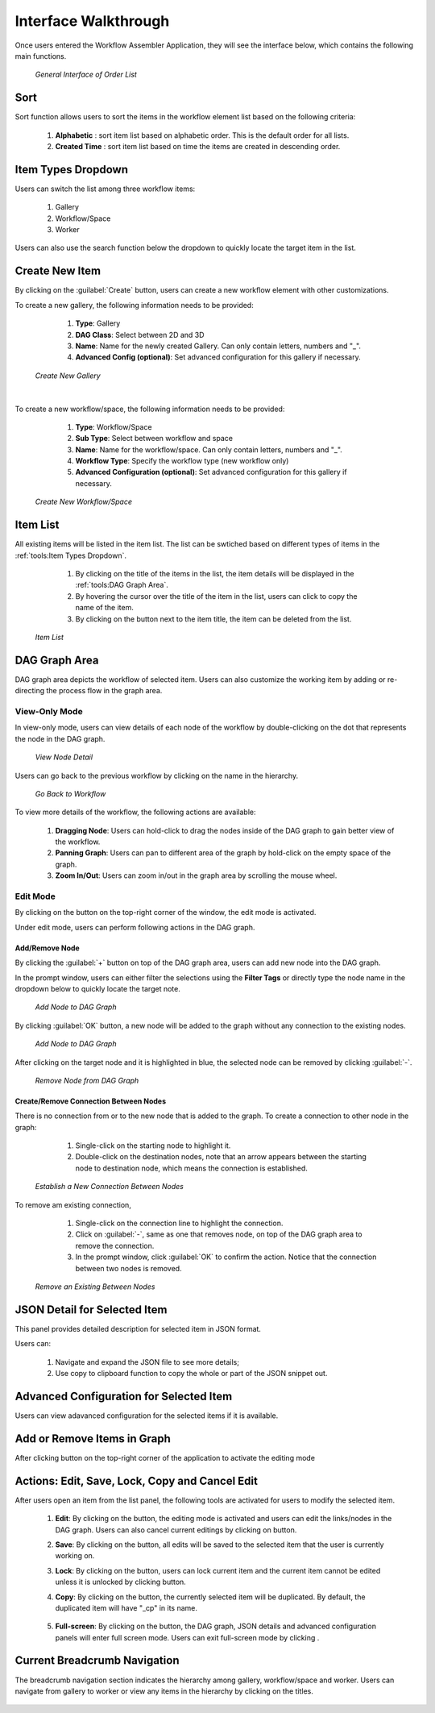 **********************
Interface Walkthrough
**********************

Once users entered the Workflow Assembler Application, they will see the interface below, which contains the following main functions.

 .. figure:: /images/OrderListInterface.png
    :align: center
    :alt: OrderListInterface

    *General Interface of Order List*

Sort
########

Sort function allows users to sort the items in the workflow element list based on the following criteria:

      #. **Alphabetic** |Alphabetic|: sort item list based on alphabetic order. This is the default order for all lists.
      #. **Created Time** |CreateTime|: sort item list based on time the items are created in descending order.


Item Types Dropdown
#######################

Users can switch the list among three workflow items:

      #. Gallery
      #. Workflow/Space
      #. Worker

Users can also use the search function below the dropdown to quickly locate the target item in the list.

Create New Item
##################

By clicking on the :guilabel:`Create` button, users can create a new workflow element with other customizations.

To create a new gallery, the following information needs to be provided:

      #. **Type**: Gallery
      #. **DAG Class**: Select between 2D and 3D
      #. **Name**: Name for the newly created Gallery. Can only contain letters, numbers and "_".
      #. **Advanced Config (optional)**: Set advanced configuration for this gallery if necessary.

 .. figure:: /images/CreateNewGallery.png
    :align: center
    :alt: Create New Gallery

    *Create New Gallery*

|


To create a new workflow/space, the following information needs to be provided:

      #. **Type**: Workflow/Space
      #. **Sub Type**: Select between workflow and space
      #. **Name**: Name for the workflow/space. Can only contain letters, numbers and "_".
      #. **Workflow Type**: Specify the workflow type (new workflow only)
      #. **Advanced Configuration (optional)**: Set advanced configuration for this gallery if necessary.

 .. figure:: /images/CreateNewWorkflowSpace.png
    :align: center
    :alt: Create New Workflow/Space

    *Create New Workflow/Space*

Item List
#############

All existing items will be listed in the item list. The list can be swtiched based on different types of items in the :ref:`tools:Item Types Dropdown`.

      #. By clicking on the title of the items in the list, the item details will be displayed in the :ref:`tools:DAG Graph Area`.
      #. By hovering the cursor over the title of the item in the list, users can click |Copy| to copy the name of the item.
      #. By clicking on the |Delete| button next to the item title, the item can be deleted from the list.

 .. figure:: /images/ItemList.png
    :align: center
    :alt: Item List
    :height: 300

    *Item List*


DAG Graph Area
################

DAG graph area depicts the workflow of selected item. Users can also customize the working item by adding or re-directing the process flow in the graph area.

View-Only Mode
****************

In view-only mode, users can view details of each node of the workflow by double-clicking on the dot that represents the node in the DAG graph.

 .. figure:: /images/ViewNodeDetail.gif
    :align: center
    :alt: View Node Detail

    *View Node Detail*

Users can go back to the previous workflow by clicking on the name in the hierarchy.

 .. figure:: /images/GoBacktoWorkflow.gif
    :align: center
    :alt: Go Back to Workflow

    *Go Back to Workflow*



To view more details of the workflow, the following actions are available:

    #. **Dragging Node**: Users can hold-click to drag the nodes inside of the DAG graph to gain better view of the workflow.
    #. **Panning Graph**: Users can pan to different area of the graph by hold-click on the empty space of the graph.
    #. **Zoom In/Out**: Users can zoom in/out in the graph area by scrolling the mouse wheel.



Edit Mode
************

By clicking on the |Edit| button on the top-right corner of the window, the edit mode is activated.

Under edit mode, users can perform following actions in the DAG graph.

Add/Remove Node
=================

By clicking the :guilabel:`+` button on top of the DAG graph area, users can add new node into the DAG graph. 

In the prompt window, users can either filter the selections using the **Filter Tags** or directly type the node name in the dropdown below to quickly locate the target note.

 .. figure:: /images/AddNode.png
    :align: center
    :alt: Add Node to DAG Graph
    :height: 300

    *Add Node to DAG Graph*

By clicking :guilabel:`OK` button, a new node will be added to the graph without any connection to the existing nodes.

 .. figure:: /images/AddNode.gif
    :align: center
    :alt: Add Node to DAG Graph

    *Add Node to DAG Graph*

After clicking on the target node and it is highlighted in blue, the selected node can be removed by clicking :guilabel:`-`. 

 .. figure:: /images/RemoveNode.gif
    :align: center
    :alt: Remove Node from DAG Graph

    *Remove Node from DAG Graph*

Create/Remove Connection Between Nodes
======================================================

There is no connection from or to the new node that is added to the graph. To create a connection to other node in the graph:

      #. Single-click on the starting node to highlight it.
      #. Double-click on the destination nodes, note that an arrow appears between the starting node to destination node, which means the connection is established. 

 .. figure:: /images/EstablishConnection.gif
    :align: center
    :alt: Establish a New Connection Between Nodes

    *Establish a New Connection Between Nodes*

To remove am existing connection, 
      
      #. Single-click on the connection line to highlight the connection.
      #. Click on :guilabel:`-`, same as one that removes node, on top of the DAG graph area to remove the connection. 
      #. In the prompt window, click :guilabel:`OK` to confirm the action. Notice that the connection between two nodes is removed.

 .. figure:: /images/RemoveConnection.gif
    :align: center
    :alt: Remove an Existing Between Nodes

    *Remove an Existing Between Nodes*

JSON Detail for Selected Item
#################################

This panel provides detailed description for selected item in JSON format. 

Users can:

      #. Navigate and expand the JSON file to see more details;
      #. Use copy to clipboard function to copy the whole or part of the JSON snippet out.

Advanced Configuration for Selected Item
##########################################

Users can view adavanced configuration for the selected items if it is available.

Add or Remove Items in Graph
##############################

After clicking |Edit| button on the top-right corner of the application to activate the editing mode


Actions: Edit, Save, Lock, Copy and Cancel Edit
#################################################

After users open an item from the list panel, the following tools are activated for users to modify the selected item. 


      #. **Edit**: By clicking on the |Edit| button, the editing mode is activated and users can edit the links/nodes in the DAG graph. Users can also cancel current editings by clicking on |CancelEdit| button.
      #. **Save**: By clicking on the |Save| button, all edits will be saved to the selected item that the user is currently working on.
      #. **Lock**: By clicking on the |Lock| button, users can lock current item and the current item cannot be edited unless it is unlocked by clicking |Unlock| button.
      #. **Copy**: By clicking on the |Copy| button, the currently selected item will be duplicated. By default, the duplicated item will have "_cp" in its name.
            
            .. figure:: /images/CopyItems.gif
                  :alt: Copy Item
                  :align: center

      #. **Full-screen**: By clicking on the |FullScreen| button, the DAG graph, JSON details and advanced configuration panels will enter full screen mode. Users can exit full-screen mode by clicking |ExitFullScreen|.




Current Breadcrumb Navigation
##############################

The breadcrumb navigation section indicates the hierarchy among gallery, workflow/space and worker. Users can navigate from gallery to worker or view any items in the hierarchy by clicking on the titles.

.. figure:: /images/BreadcrumbNavigation.gif
    :alt: Copy Item
    :align: center



.. |Edit| image:: /images/Edit.png
    :height: 21

.. |CancelEdit| image:: /images/CancelEdit.png
    :height: 21

.. |Save| image:: /images/Save.png
    :height: 21

.. |Lock| image:: /images/Lock.png
    :height: 21

.. |Unlock| image:: /images/Unlock.png
    :height: 21

.. |Copy| image:: /images/Copy.png
    :height: 21

.. |FullScreen| image:: /images/FullScreen.png
    :height: 21

.. |ExitFullScreen| image:: /images/ExitFullScreen.png
    :height: 21

.. |Delete| image:: /images/Delete.png
    :height: 21

.. |Alphabetic| image:: /images/Alphabetic.png
    :height: 21

.. |CreateTime| image:: /images/CreateTime.png
    :height: 21